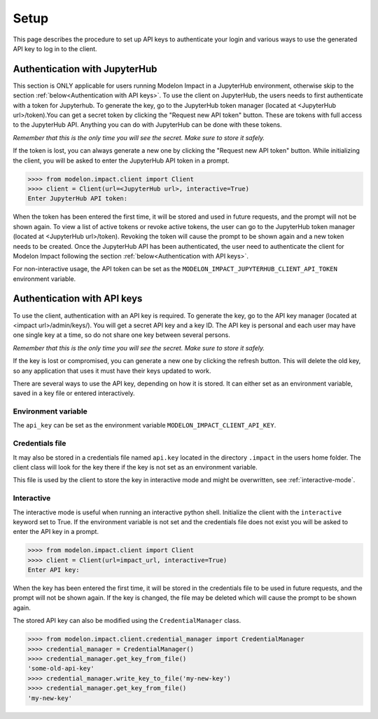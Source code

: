 Setup
=====

This page describes the procedure to set up API keys to authenticate your login and
various ways to use the generated API key to log in to the client.

Authentication with JupyterHub
******************************

This section is ONLY applicable for users running Modelon Impact in a JupyterHub environment,
otherwise skip to the section :ref:`below<Authentication with API keys>`.
To use the client on JupyterHub, the users needs to first authenticate with a token
for Jupyterhub. To generate the key, go to the JupyterHub token manager 
(located at <JupyterHub url>/token).You can get a secret token by clicking the 
"Request new API token" button. These are tokens with full access to the JupyterHub API. 
Anything you can do with JupyterHub can be done with these tokens.

*Remember that this is the only time you will see the secret. Make sure to store it
safely.*

If the token is lost, you can always generate a new one by clicking the "Request new API token"
button.
While initializing the client, you will be asked to enter the JupyterHub API token in a prompt.

.. code-block:: pycon

    >>>> from modelon.impact.client import Client
    >>>> client = Client(url=<JupyterHub url>, interactive=True)
    Enter JupyterHub API token:

When the token has been entered the first time, it will be stored and used in future requests, 
and the prompt will not be shown again. To view a list of active tokens or revoke active tokens, 
the user can go to the JupyterHub token manager (located at <JupyterHub url>/token).
Revoking the token will cause the prompt to be shown again and a new token needs to be created.
Once the JupyterHub API has been authenticated, the user need to authenticate the client for Modelon Impact 
following the section :ref:`below<Authentication with API keys>`.

For non-interactive usage, the API token can be set as the ``MODELON_IMPACT_JUPYTERHUB_CLIENT_API_TOKEN`` environment variable.

Authentication with API keys
****************************

To use the client, authentication with an API key is required. To generate the key, go
to the API key manager (located at <impact url>/admin/keys/). You will get a secret
API key and a key ID. The API key is personal and each user may have one single key at
a time, so do not share one key between several persons.

*Remember that this is the only time you will see the secret. Make sure to store it
safely.*

If the key is lost or compromised, you can generate a new one by clicking the refresh
button. This will delete the old key, so any application that uses it must have their
keys updated to work.

There are several ways to use the API key, depending on how it is stored. It can either
set as an environment variable, saved in a key file or entered interactively.


Environment variable
####################

The ``api_key`` can be set as the environment variable ``MODELON_IMPACT_CLIENT_API_KEY``.


Credentials file
################

It may also be stored in a credentials file named ``api.key`` located in the directory
``.impact`` in the users home folder. The client class will look for the key there if
the key is not set as an environment variable.

This file is used by the client to store the key in interactive mode and might be
overwritten, see :ref:`interactive-mode`.


.. _interactive-mode:

Interactive
###########

The interactive mode is useful when running an interactive python shell. Initialize the
client with the ``interactive`` keyword set to True. If the environment variable is not
set and the credentials file does not exist you will be asked to enter the API key in a
prompt.

.. code-block:: pycon

    >>>> from modelon.impact.client import Client
    >>>> client = Client(url=impact_url, interactive=True)
    Enter API key:


When the key has been entered the first time, it will be stored in the credentials file
to be used in future requests, and the prompt will not be shown again. If the key is
changed, the file may be deleted which will cause the prompt to be shown again.

The stored API key can also be modified using the ``CredentialManager`` class.

.. code-block:: pycon

    >>>> from modelon.impact.client.credential_manager import CredentialManager
    >>>> credential_manager = CredentialManager()
    >>>> credential_manager.get_key_from_file()
    'some-old-api-key'
    >>>> credential_manager.write_key_to_file('my-new-key')
    >>>> credential_manager.get_key_from_file()
    'my-new-key'

.. _the API key manager: /admin/keys/

